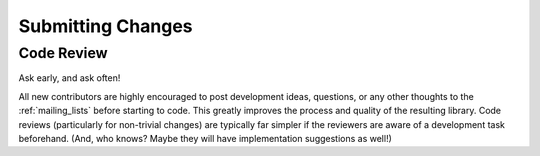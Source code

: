 Submitting Changes
==================

Code Review
***********

Ask early, and ask often!

All new contributors are highly encouraged to post development ideas, questions,
or any other thoughts to the :ref:`mailing_lists` before starting to code.  This
greatly improves the process and quality of the resulting library.   Code
reviews (particularly for non-trivial changes) are typically far simpler if the
reviewers are aware of a development task beforehand. (And, who knows? Maybe they
will have implementation suggestions as well!)
